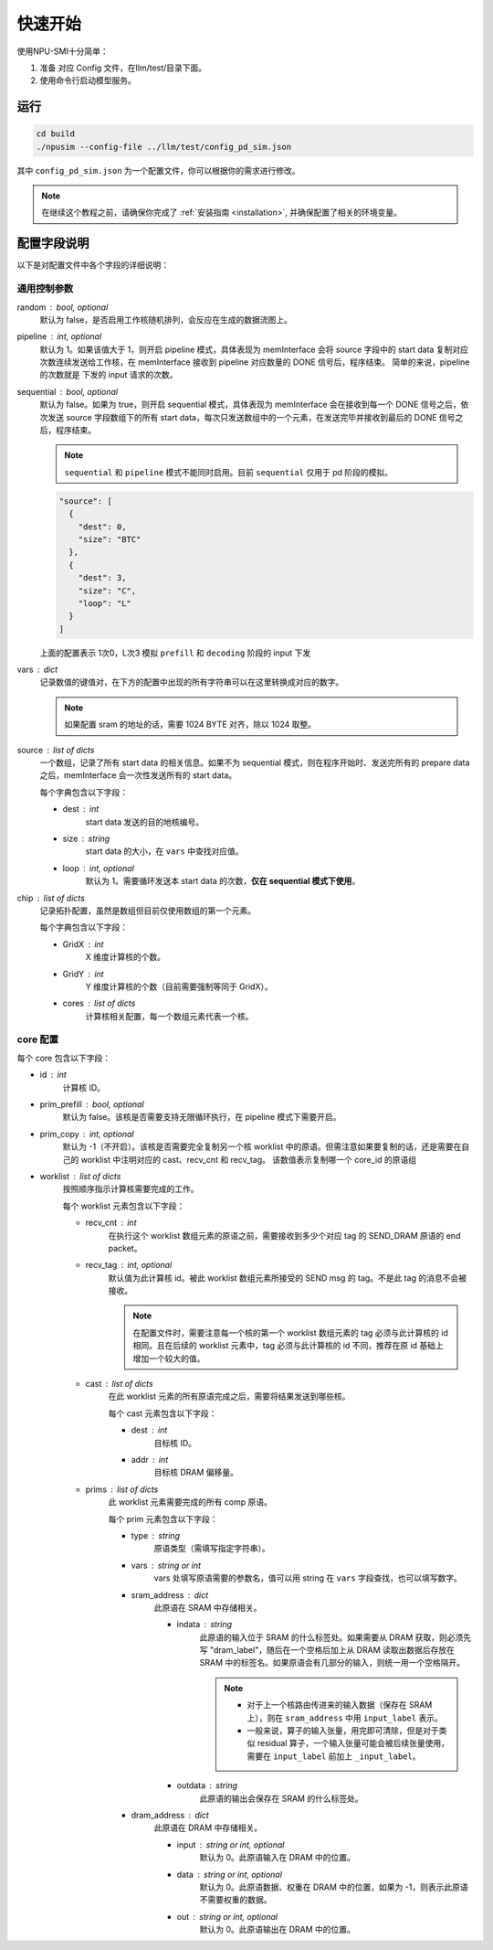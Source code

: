 .. _quickstart:

快速开始
==========

使用NPU-SMI十分简单：

1. 准备 对应 Config 文件，在llm/test/目录下面。
2. 使用命令行启动模型服务。

运行
------------

.. code-block:: console

    cd build
    ./npusim --config-file ../llm/test/config_pd_sim.json

其中 ``config_pd_sim.json`` 为一个配置文件，你可以根据你的需求进行修改。

.. note::
    在继续这个教程之前，请确保你完成了 :ref:`安装指南 <installation>`, 并确保配置了相关的环境变量。




.. _configuration-fields:

配置字段说明
--------------

以下是对配置文件中各个字段的详细说明：

通用控制参数
~~~~~~~~~~~~~

random : bool, optional
  默认为 false，是否启用工作核随机排列，会反应在生成的数据流图上。

pipeline : int, optional
  默认为 1。如果该值大于 1，则开启 pipeline 模式，具体表现为 memInterface 会将 source 字段中的 start data 复制对应次数连续发送给工作核，在 memInterface 接收到 pipeline 对应数量的 DONE 信号后，程序结束。
  简单的来说，pipeline 的次数就是 下发的 input 请求的次数。

sequential : bool, optional
  默认为 false。如果为 true，则开启 sequential 模式，具体表现为 memInterface 会在接收到每一个 DONE 信号之后，依次发送 source 字段数组下的所有 start data，每次只发送数组中的一个元素，在发送完毕并接收到最后的 DONE 信号之后，程序结束。

  .. note::
     ``sequential`` 和 ``pipeline`` 模式不能同时启用。目前 ``sequential`` 仅用于 pd 阶段的模拟。
  .. code-block:: json

    "source": [
      {
        "dest": 0,
        "size": "BTC"
      },
      {
        "dest": 3,
        "size": "C",
        "loop": "L"
      }
    ]

  上面的配置表示 1次0，L次3 模拟 ``prefill`` 和 ``decoding`` 阶段的 input 下发

vars : dict
  记录数值的键值对，在下方的配置中出现的所有字符串可以在这里转换成对应的数字。

  
  .. note::
     如果配置 sram 的地址的话，需要 1024 BYTE 对齐，除以  1024 取整。


source : list of dicts
  一个数组，记录了所有 start data 的相关信息。如果不为 sequential 模式，则在程序开始时、发送完所有的 prepare data 之后，memInterface 会一次性发送所有的 start data。

  每个字典包含以下字段：

  - dest : int
      start data 发送的目的地核编号。
  - size : string
      start data 的大小，在 ``vars`` 中查找对应值。
  - loop : int, optional
      默认为 1。需要循环发送本 start data 的次数，**仅在 sequential 模式下使用**。

chip : list of dicts
  记录拓扑配置，虽然是数组但目前仅使用数组的第一个元素。

  每个字典包含以下字段：

  - GridX : int
      X 维度计算核的个数。
  - GridY : int
      Y 维度计算核的个数（目前需要强制等同于 GridX）。
  - cores : list of dicts
      计算核相关配置，每一个数组元素代表一个核。

core 配置
~~~~~~~~~~~~~~~~~

每个 core 包含以下字段：

- id : int
    计算核 ID。

- prim_prefill : bool, optional
    默认为 false。该核是否需要支持无限循环执行，在 pipeline 模式下需要开启。

- prim_copy : int, optional
    默认为 -1（不开启）。该核是否需要完全复制另一个核 worklist 中的原语。但需注意如果要复制的话，还是需要在自己的 worklist 中注明对应的 cast、recv_cnt 和 recv_tag。
    该数值表示复制哪一个 core_id 的原语组

.. raw:: html

    <!-- 引入 Prism.js 主题样式 -->
    <link href="https://cdn.jsdelivr.net/npm/prismjs@1.29.0/themes/prism.css" rel="stylesheet">
    <!-- 引入 Prism.js 核心库 -->
    <script src="https://cdn.jsdelivr.net/npm/prismjs@1.29.0/prism.min.js"></script>
    <!-- 引入 JSON 语法支持组件 -->
    <script src="https://cdn.jsdelivr.net/npm/prismjs@1.29.0/components/prism-json.min.js"></script>

    <style>
        .advanced-tab-container {
            font-family: 'Segoe UI', Tahoma, Geneva, Verdana, sans-serif;
            max-width: 800px;
            margin: 40px auto;
            background-color: #ffffff;
            border-radius: 12px;
            box-shadow: 0 6px 20px rgba(0, 0, 0, 0.08);
            padding: 20px;
            overflow: hidden;
        }

        .tab-buttons {
            display: flex;
            list-style: none;
            padding: 0;
            margin: 0;
            border-bottom: 2px solid #eaeaea;
        }

        .tab-buttons li {
            cursor: pointer;
            padding: 12px 24px;
            font-weight: 500;
            color: #555;
            transition: all 0.3s ease;
            border-radius: 8px 8px 0 0;
            position: relative;
        }

        .tab-buttons li:hover {
            background-color: #f5f5f5;
        }

        .tab-buttons li.active {
            color: #007BFF;
            border-bottom: 3px solid #007BFF;
            background-color: #fff;
            transform: translateY(-1px);
        }

        .tab-content {
            padding: 24px 20px;
            background-color: #fff;
            min-height: 120px;
            border-radius: 0 0 10px 10px;
            transition: opacity 0.3s ease, transform 0.3s ease;
            opacity: 1;
            transform: translateY(0);
        }

        .tab-content.hidden {
            display: none;
            opacity: 0;
            transform: translateY(10px);
        }

        mark, .highlight {
            background-color: #f0f0f0; /* 浅灰色背景 */
            color: #990066; /* 紫红色字体 */
            font-family: 'Courier New', Courier, monospace; /* 等宽字体 */
            padding: 1px 1px;
            border-radius: 3px;
            white-space: nowrap;
            /* 轻微立体效果 */
            background: linear-gradient(145deg, #ececec, #f8f8f8); /* 更柔和的渐变 */
            box-shadow: 1px 1px 2px rgba(0, 0, 0, 0.1), /* 更浅的外阴影 */
                        -1px -1px 2px rgba(255, 255, 255, 0.3); /* 更浅的内阴影 */
        }

        
        

        /* Code block typography and alignment */
        code.language-json {
            font-family: 'Fira Code', 'Consolas', monospace;
            font-size: 14px;
            line-height: 1.5;
            color: rgb(124, 124, 19); /* Light text for contrast */
            display: block; /* Ensure code behaves as a block element */
            text-align: left; /* Explicitly align text to the left */
        }

        /* Syntax highlighting for JSON (works with Prism.js or similar libraries) */
        code.language-json .key {
            color: #ff79c6; /* Pink for keys */
        }
        code.language-json .string {
            color: #bd93f9; /* Yellow for strings */
        }
        code.language-json .number {
            color: #bd93f9; /* Purple for numbers */
        }
        code.language-json .punctuation {
            color:rgb(124, 124, 19); /* White for punctuation */
        }

        /* 自定义 note 样式 */
        .custom-note {
            background-color: #e3f2fd;
            border-left: 4px solid #2196f3;
            padding: 15px 20px;
            margin: 15px 0;
            border-radius: 4px;
            font-size: 0.95em;
            color: #0d47a1;
            line-height: 1.5;
            position: relative;
        }

        .custom-note:before {
            content: "Note";
            position: absolute;
            top: -1px;
            left: -15px;
            background-color: #2196f3;
            color: white;
            padding: 2px 8px;
            font-size: 0.8em;
            font-weight: bold;
            border-radius: 4px 0 4px 0;
        }


            /* 自定义 TODO 样式 */
        .custom-todo {
            background-color: #ffebee; /* 浅红色背景 */
            border-left: 4px solid #f44336; /* 红色边框 */
            padding: 15px 20px;
            margin: 15px 0;
            border-radius: 4px;
            font-size: 0.95em;
            color: #b71c1c; /* 深红色文字 */
            line-height: 1.5;
            position: relative;
            list-style-type: disc;
        }

        .custom-todo:before {
            content: "TODO"; /* 改为 TODO */
            position: absolute;
            top: -1px;
            left: -15px;
            background-color: #f44336; /* 红色背景 */
            color: white;
            padding: 2px 8px;
            font-size: 0.8em;
            font-weight: bold;
            border-radius: 4px 0 4px 0;
        }


    

    </style>

    <div class="advanced-tab-container">
        <ul class="tab-buttons">
            <li class="active" onclick="switchTab(event, 'contentA')">选项 A</li>
            <li onclick="switchTab(event, 'contentB')">选项 B</li>
        </ul>

        <div id="contentA" class="tab-content">
            <h4>Worklist 配置说明</h4>
            <ul>
                <li><strong>worklist</strong> : list of dicts
                    <p>按照顺序指示计算核需要完成的工作。</p>
                    <p>每个 worklist 元素包含以下字段：</p>
                    <ul>
                        <li><strong>recv_cnt</strong> : int
                            <p>在执行这个 <mark>worklist</mark> 数组元素的原语之前，需要接收到多少个对应 <mark>tag</mark> 的 <mark>SEND_DRAM</mark> 原语的 <mark>END_packet</mark>。</p>
                        </li>
                        <li><strong>recv_tag</strong> : int, optional
                            <p>默认值为此计算核 ID。被此 worklist 数组元素所接受的 SEND msg 的 tag。不是此 tag 的消息不会被接收。</p>
                            
                            <!-- 这里插入自定义 note -->
                            
                            <div class="custom-note">
                                在配置文件时，需要注意每一个核的第一个 worklist 数组元素的recv_tag 必须与此计算核的 ID 相同（可省略）。
                                如果在后续的 worklist 元素中，会收到超过其他发送核给它发送的SEND_DRAM包，则需要分配与该CoreID <mark>不同的</mark> recv_tag作为标识，
                                同时不同接收核的recv_tag也需要 <mark>互异</mark> ，来自同一发送核的recv_tag可以 <mark>一致</mark> ，推荐在原ID基础上增加一个较大的值。
                            </div>

                                <pre><code class="language-json">
    {
    // TP 2 主核的配置
    "worklist": [
        {
            "recv_cnt": 1,
            "cast": [
            {
                "dest": 1,
                "addr": 1000000
            }
            ],
            "prims": [
            ...
            ]
        },
        {
            "recv_cnt": 0,
            "cast": [],
            "prims": [
            ....
            
            ]
        },
        {
            "recv_cnt": 1,
            "recv_tag": 120,
            "cast": [
            {
                "dest": 1,
                "addr": 2000000
            }
            ],
            "prims": [
            ....
            ]
        },
        {
            "recv_cnt": 0,
            "cast": [],
            "prims": [
            .....
            ]
        },
        {
            "recv_cnt": 1,
            "recv_tag": 121,
            "cast": [
            {
                "dest": 2,
                "critical": true
            }
            ],
            "prims": [
            .....
            ]
        }
        ]
    
    // TP 2 从核的配置
    "worklist": [
        {
            "recv_cnt": 1,
            "cast": [
            {
                "dest": 0,
                "tag": 120,
                "addr": 1000000
            }
            ],
            "prims": [
            ...
            ]
        },
        {
            "recv_cnt": 1,
            "cast": [
            {
                "dest": 0,
                "tag": 121,
                "addr": 2000000
            }
            ],
            "prims": [
            ...
            ]
        }
        ]
    }
                            </code></pre>

                        <div class="custom-note">
                        <ul>
                            <li><strong>上述示例1</strong>，展示了一个 worklist 中有五组 prims，可以认为是在做tp并行是主核的配置。
                            其中第一组 recv_cnt 为1，表示需要接收一个 SEND_DRAM 的 END_packet，recv_tag 默认为本身 coreID。
                            后续的四组，如果 recv_cnt 不为0，因为需要接受从核发过来的数据，所以需要自定义的 recv_tag。
                            如果 recv_cnt 为0，则表示不需要接收SEND_DRAM的END_packet，也不需要设置 recv_tag。
                            </li>
                            <li><strong>上述示例2</strong>，展示的tp并行中从核的配置。因为只需要接受来自主核的数据，所以不需要设置 recv_tag。但是 cast 中的 tag 
                            需要和主核的 recv_tag 一致，否则会丢失数据。 </li>
                        </ul>
                        </div>
                            
                        <div class="custom-todo">
                                注意现在cast中的addr地址还有问题，理论上应该指向sram的地址。
                        </div>

                        </li>
                        <li><strong>cast</strong> : list of dicts
                            <p>在此 worklist 元素的所有原语完成之后，需要将结果发送到哪些核。</p>
                            <p>每个 cast 元素包含以下字段：</p>
                            <ul>
                                <li><strong>dest</strong> : int
                                    <p>目标核 ID。</p>
                                </li>
                                <li><strong>addr</strong> : int
                                    <p>目标核 DRAM 偏移量。</p>
                                
                                </li>
                                <li><strong>tag</strong> : int
                                    <p>目标核的recv_tag， 默认是目标核 ID。</p>
                                
                                </li>

                            </ul>
                        </li>
                        <li><strong>prims</strong> : list of dicts
                            <p>此 worklist 元素需要完成的所有 comp 原语。</p>
                            <p>每个 prim 元素包含以下字段：</p>
                            <ul>
                                <li><strong>type</strong> : string
                                    <p>原语类型（需填写指定字符串）。</p>
                                
                                </li>
                                <li><strong>vars</strong> : string or int
                                    <p>vars 处填写原语需要的参数名，值可以用 string 在 通用控制参数中的 vars 字段查找，也可以填写数字。</p>
                                
                                </li>
                                <li><strong>sram_address</strong> : dict
                                    <ul>
                                        <li><strong>indata</strong> : string
                                            <p>此原语的输入位于 SRAM 的什么标签处。</p>
                                            <div class="custom-note">
                                                如果需要从 DRAM 获取，则必须先写 <code>dram_label</code>，随后在一个空格后加上从 DRAM 
                                                读取出数据后存放在 SRAM 中的标签名。如果原语会有几部分的输入，
                                                则统一用一个空格隔开。
                                            </div>
                                            
                                            
                                            <pre><code class="language-json">
    {// 用dram_label 修饰conv1_in 表示从 dram 中取数到 sram
        "sram_address": {
            "indata": "dram_label conv1_in",
            "outdata": "conv1_out"
        },
    }
                                            </code></pre>
                                            
                                            <div class="custom-note">

                                             <ul>
                                                <li>对于上一个核路由传进来的输入数据（保存在 SRAM 上），则在 <code>sram_address</code> 中用 <code>input_label</code> 表示。</li>
                                                <li>一般来说，算子的输入张量，用完即可清除，但是对于类似 residual 算子，一个输入张量可能会被后续张量使用，需要在 <code>residual1_in</code> 前加上 <code>_residual1_in</code>。</li>

                                            </ul>
                                
                                            </div>
                                            <pre><code class="language-json">
    {// input_label 前面下划线表示，表示此输入张量在 SRAM 还未使用完，不可以被清除。
        "sram_address": {
            "indata": "_input_label",
            "outdata": "layernorm1_out"
        },
    }
                                            </code></pre>
                                            
                                        </li>
                                        <li><strong>outdata</strong> : string
                                            <p>此原语的输出会保存在 SRAM 的什么标签处。</p>
                                        </li>
                                    </ul>
                                </li>
                                <li><strong>dram_address</strong> : dict
                                    <p>此原语在 DRAM 中存储相关。</p>
                                    <ul>
                                        <li><strong>input</strong> : string or int, optional
                                            <p>默认为 0。此原语输入在 DRAM 中的位置。</p>
                                        </li>
                                        <li><strong>data</strong> : string or int, optional
                                            <p>默认为 0。此原语数据、权重在 DRAM 中的位置，如果为 -1，则表示此原语不需要权重的数据。</p>
                                        </li>
                                        <li><strong>out</strong> : string or int, optional
                                            <p>默认为 0。此原语输出在 DRAM 中的位置。</p>
                                        </li>
                                    </ul>
                                </li>
                            </ul>
                        </li>
                    </ul>
                </li>
            </ul>
        </div>

        <div id="contentB" class="tab-content hidden">
            <h4>这是选项 B 的内容区域</h4>
            <p>你可以在这里放置其他配置项、代码示例、流程图说明等。</p>
        </div>

        <script>
            function switchTab(evt, tabName) {
                var i, tabcontent, tablinks;

                // 隐藏所有内容
                tabcontent = document.querySelectorAll(".tab-content");
                for (i = 0; i < tabcontent.length; i++) {
                    tabcontent[i].classList.add("hidden");
                }

                // 移除 active 类
                tablinks = document.querySelectorAll(".tab-buttons li");
                for (i = 0; i < tablinks.length; i++) {
                    tablinks[i].classList.remove("active");
                }

                // 显示当前内容并添加 active 类
                document.getElementById(tabName).classList.remove("hidden");
                evt.currentTarget.classList.add("active");
            }

            // 页面加载时自动点击第一个 tab
            document.addEventListener("DOMContentLoaded", function() {
                document.querySelector('.tab-buttons li.active').click();
            });
        </script>
    </div>

- worklist : list of dicts
    按照顺序指示计算核需要完成的工作。

    每个 worklist 元素包含以下字段：

    - recv_cnt : int
        在执行这个 worklist 数组元素的原语之前，需要接收到多少个对应 tag 的 SEND_DRAM 原语的 end packet。

    - recv_tag : int, optional
        默认值为此计算核 id。被此 worklist 数组元素所接受的 SEND msg 的 tag。不是此 tag 的消息不会被接收。
        
        .. note::
           在配置文件时，需要注意每一个核的第一个 worklist 数组元素的 tag 必须与此计算核的 id 相同。且在后续的 worklist 元素中，tag 必须与此计算核的 id 不同，推荐在原 id 基础上增加一个较大的值。

    - cast : list of dicts
        在此 worklist 元素的所有原语完成之后，需要将结果发送到哪些核。

        每个 cast 元素包含以下字段：

        - dest : int
            目标核 ID。
        - addr : int
            目标核 DRAM 偏移量。

    - prims : list of dicts
        此 worklist 元素需要完成的所有 comp 原语。

        每个 prim 元素包含以下字段：

        - type : string
            原语类型（需填写指定字符串）。

        - vars : string or int
            vars 处填写原语需要的参数名，值可以用 string 在 ``vars`` 字段查找，也可以填写数字。

        - sram_address : dict
            此原语在 SRAM 中存储相关。

            - indata : string
                此原语的输入位于 SRAM 的什么标签处。如果需要从 DRAM 获取，则必须先写 "dram_label"，随后在一个空格后加上从 DRAM 读取出数据后存放在 SRAM 中的标签名。如果原语会有几部分的输入，则统一用一个空格隔开。

                .. note::
                   - 对于上一个核路由传进来的输入数据（保存在 SRAM 上），则在 ``sram_address`` 中用 ``input_label`` 表示。
                   - 一般来说，算子的输入张量，用完即可清除，但是对于类似 residual 算子，一个输入张量可能会被后续张量使用，需要在 ``input_label`` 前加上 ``_input_label``。

            - outdata : string
                此原语的输出会保存在 SRAM 的什么标签处。

        - dram_address : dict
            此原语在 DRAM 中存储相关。

            - input : string or int, optional
                默认为 0。此原语输入在 DRAM 中的位置。

            - data : string or int, optional
                默认为 0。此原语数据、权重在 DRAM 中的位置，如果为 -1，则表示此原语不需要权重的数据。

            - out : string or int, optional
                默认为 0。此原语输出在 DRAM 中的位置。